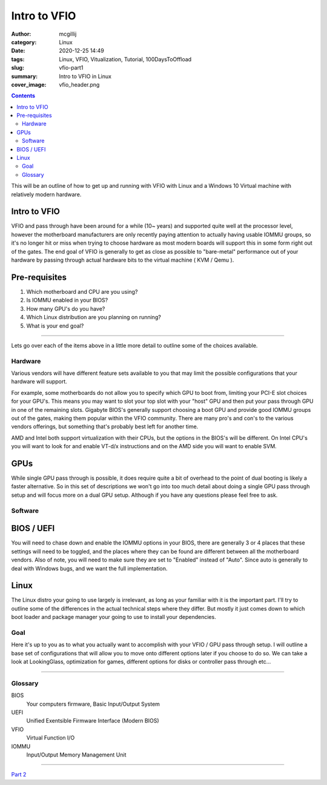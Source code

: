 Intro to VFIO
####################


:author: mcgillij 
:category: Linux
:date: 2020-12-25 14:49
:tags: Linux, VFIO, Vitualization, Tutorial, 100DaysToOffload
:slug: vfio-part1
:summary: Intro to VFIO in Linux
:cover_image: vfio_header.png

.. contents::

This will be an outline of how to get up and running with VFIO with Linux and a Windows 10 Virtual machine with relatively modern hardware.

Intro to VFIO
*************

VFIO and pass through have been around for a while (10~ years) and supported quite well at the processor level, however the motherboard manufacturers are only recently paying attention to actually having usable IOMMU groups, so it's no longer hit or miss when trying to choose hardware as most modern boards will support this in some form right out of the gates. The end goal of VFIO is generally to get as close as possible to "bare-metal" performance out of your hardware by passing through actual hardware bits to the virtual machine ( KVM / Qemu ).

Pre-requisites
**************

1. Which motherboard and CPU are you using?
2. Is IOMMU enabled in your BIOS?
3. How many GPU's do you have?
4. Which Linux distribution are you planning on running?
5. What is your end goal?

------

Lets go over each of the items above in a little more detail to outline some of the choices available.

Hardware
========

Various vendors will have different feature sets available to you that may limit the possible configurations that your hardware will support.

For example, some motherboards do not allow you to specify which GPU to boot from, limiting your PCI-E slot choices for your GPU's. This means you may want to slot your top slot with your "host" GPU and then put your pass through GPU in one of the remaining slots. Gigabyte BIOS's generally support choosing a boot GPU and provide good IOMMU groups out of the gates, making them popular within the VFIO community. There are many pro's and con's to the various vendors offerings, but something that's probably best left for another time.

AMD and Intel both support virtualization with their CPUs, but the options in the BIOS's will be different. On Intel CPU's you will want to look for and enable VT-d/x instructions and on the AMD side you will want to enable SVM.

GPUs
****

While single GPU pass through is possible, it does require quite a bit of overhead to the point of dual booting is likely a faster alternative. So in this set of descriptions we won't go into too much detail about doing a single GPU pass through setup and will focus more on a dual GPU setup. Although if you have any questions please feel free to ask.

Software
========

BIOS / UEFI
***********

You will need to chase down and enable the IOMMU options in your BIOS, there are generally 3 or 4 places that these settings will need to be toggled, and the places where they can be found are different between all the motherboard vendors. Also of note, you will need to make sure they are set to "Enabled" instead of "Auto". Since auto is generally to deal with Windows bugs, and we want the full implementation.


Linux
*****
The Linux distro your going to use largely is irrelevant, as long as your familiar with it is the important part. I'll try to outline some of the differences in the actual technical steps where they differ. But mostly it just comes down to which boot loader and package manager your going to use to install your dependencies.

Goal
====

Here it's up to you as to what you actually want to accomplish with your VFIO / GPU pass through setup. I will outline a base set of configurations that will allow you to move onto different options later if you choose to do so. We can take a look at LookingGlass, optimization for games, different options for disks or controller pass through etc...

----

Glossary
========

BIOS
  Your computers firmware, Basic Input/Output System
UEFI
  Unified Exentsible Firmware Interface (Modern BIOS)
VFIO
  Virtual Function I/O
IOMMU 
  Input/Output Memory Management Unit


----

`Part 2 <{filename}/vfio_part2.rst>`_
